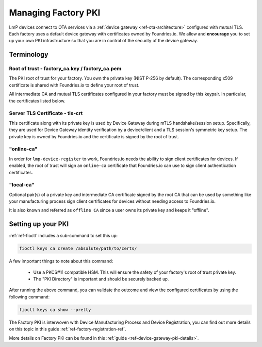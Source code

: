.. _ref-device-gateway:

Managing Factory PKI
====================

LmP devices connect to OTA services via a
:ref:`device gateway <ref-ota-architecture>` configured with
mutual TLS. Each factory uses a default device gateway with
certificates owned by Foundries.io. We allow and **encourage**
you to set up your own PKI infrastructure so that you are in control
of the security of the device gateway.

Terminology
-----------

.. _Root-of-trust:

Root of trust - factory_ca.key / factory_ca.pem
~~~~~~~~~~~~~~~~~~~~~~~~~~~~~~~~~~~~~~~~~~~~~~~

The PKI root of trust for your factory. You own the private key
(NIST P-256 by default). The corresponding x509 certificate is shared
with Foundries.io to define your root of trust.

All intermediate CA and mutual TLS certificates configured in your factory  must be signed
by this keypair. In particular, the certificates listed below.

.. _tls-crt:

Server TLS Certificate - tls-crt
~~~~~~~~~~~~~~~~~~~~~~~~~~~~~~~~

This certificate along with its private key is used by Device Gateway
during mTLS handshake/session setup.
Specifically, they are used for Device Gateway identity verification by a device/client
and a TLS session's symmetric key setup.
The private key is owned by Foundries.io and the certificate is signed by the root of trust.

.. _online-ca:

"online-ca"
~~~~~~~~~~~

In order for ``lmp-device-register`` to work, Foundries.io needs the
ability to sign client certificates for devices. If enabled, the
root of trust will sign an ``online-ca`` certificate that Foundries.io can use
to sign client authentication certificates.

.. _local-ca:

"local-ca"
~~~~~~~~~~
Optional pair(s) of a private key and intermediate CA certificate signed by the root CA that can be used by something like your
manufacturing process sign client certificates for devices without needing access to Foundries.io.

It is also known and referred as ``offline CA`` since a user owns its private key and keeps it "offline".

  .. figure:: /_static/ca_certs.png
     :align: center
     :scale: 90 %
     :alt: PKI hierarchy

.. _ref-rm-pki:

Setting up your PKI
-------------------

:ref:`ref-fioctl` includes a sub-command to set this up:

.. code-block::

    fioctl keys ca create /absolute/path/to/certs/

A few important things to note about this command:

 * Use a PKCS#11 compatible HSM.
   This will ensure the safety of your factory's root of trust private key.

 * The "PKI Directory" is important and should be securely backed
   up.

After running the above command, you can validate the outcome and view the configured certificates by using the following command:

.. code-block::

    fioctl keys ca show --pretty

The Factory PKI is interwoven with Device Manufacturing Process and Device Registration,
you can find out more details on this topic in this guide :ref:`ref-factory-registration-ref`.

More details on Factory PKI can be found in this :ref:`guide <ref-device-gateway-pki-details>`.
